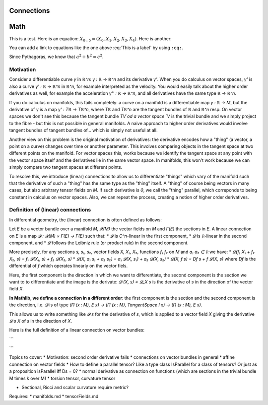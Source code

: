 Connections
=============

Math
====

This is a test. Here is an equation:
:math:`X_{0:5} = (X_0, X_1, X_2, X_3, X_4)`.
Here is another:

.. math::
    :label: This is a label

    \nabla^2 f =
    \frac{1}{r^2} \frac{\partial}{\partial r}
    \left( r^2 \frac{\partial f}{\partial r} \right) +
    \frac{1}{r^2 \sin \theta} \frac{\partial f}{\partial \theta}
    \left( \sin \theta \, \frac{\partial f}{\partial \theta} \right) +
    \frac{1}{r^2 \sin^2\theta} \frac{\partial^2 f}{\partial \phi^2}

You can add a link to equations like the one above :eq:`This is a label` by using
``:eq:``.


Since Pythagoras, we know that :math:`a^2 + b^2 = c^2`.



Motivation
------------------

Consider a differentiable curve `γ` in `ℝ^n`: `γ : ℝ → ℝ^n` and its derivative `γ'`. When you do calculus on vector spaces, `γ'` is also a curve `γ' : ℝ → ℝ^n` in `ℝ^n`, for example interpreted as the velocity. You would easily talk about the higher order derivatives as well, for example the acceleration `γ'' : ℝ → ℝ^n`, and all derivatives have the same type `ℝ → ℝ^n`.

If you do calculus on manifolds, this fails completely: a curve on a manifold is a differentiable map `γ : ℝ → M`, but the derivative of `γ` is a map `γ' : Tℝ → Tℝ^n`, where `Tℝ` and `Tℝ^n` are the tangent bundles of `ℝ` and `ℝ^n` resp. On vector spaces we don't see this because the tangent bundle `TV`od a vector space `V` is the trivial bundle and we simply project to the fibre - but this is not possible in general manifolds.
A naive approach to higher order derivatives would involve tangent bundles of tangent bundles of... which is simply not useful at all.

Another view on this problem is the original motivation of derivatives: the derivative encodes how a "thing" (a vector, a point on a curve) changes over time or another parameter. This involves comparing objects in the tangent space at two different points on the manifold. For vector spaces this, works because we identify the tangent space at any point with the vector space itself and the derivatives lie in the same vector space.
In manifolds, this won't work because we can simply compare two tangent spaces at different points.

To resolve this, we introduce (linear) connections to allow us to differentiate "things" which vary of the manifold such that the derivative of such a "thing" has the same type as the "thing" itself. A "thing" of course being vectors in many cases, but also arbitrary tensor fields on `M`. If such derivative is `0`, we call the "thing" parallel, which correponds to being constant in calculus on vector spaces.
Also, we can repeat the process, creating a notion of higher order derivatives.


Definition of (linear) connections
---------------------------------------

In differential geometry, the (linear) connection is often defined as follows:

Let `E` be a vector bundle over a manifold `M`, `𝓧(M)` the vector fields on `M` and `Γ(E)` the sections in `E`. A linear connection on `E` is a map `𝓓 : 𝓧(M) × Γ(E) → Γ(E)` such that:
* `𝓓` is `C^n`-linear in the first component,
* `𝓓` is `𝕜`-linear in the second component, and
* `𝓓` follows the Leibniz rule (or product rule) in the second component.

More precisely, for any sections `s, s₁, s₂`, vector fields `X, X₁, X₂`, functions `f₁ f₂` on `M` and `a₁ a₂ ∈ 𝕜` we have:
* `𝓓(f₁ X₁ + f₂ X₂, s) = f₁ 𝓓(X₁, s) + f₂ 𝓓(X₂, s)`
* `𝓓(X, a₁ s₁ + a₂ s₂) = a₁ 𝓓(X, s₁) + a₂ 𝓓(X, s₂)`
* `𝓓(X, f s) = Df s + f 𝓓(X, s)` where `Df` is the differential of `f` which operates linearly on the vector fiels.

Here, the first component is the direction in which we want to differentiate, the second component is the section we want to to differentiate and the image is the derivate: `𝓓 (X, s) = 𝓓_X s` is the derivative of `s` in the direction of the vector field `X`.

**In Mathlib, we define a connection in a different order**: the first component is the section and the second component is the direction, i.e. `𝓓` is of type `(Π (x : M), E x) → (Π (x : M), TangentSpace I  x) → (Π (x : M), E x)`.

This allows us to write something like `𝓓 s` for the derivative of `s`, which is applied to a vector field `X` giving the derivative `𝓓 s X` of `s` in the direction of `X`.

Here is the full definition of a linear connection on vector bundles:

```

```





Topics to cover:
* Motivation: second order derivative fails
* connections on vector bundles in general
* affine connection on vector fields
* How to define a parallel tensor? Like a type class IsParallel for a class of tensors? Or just as a proposition isParallel iff Ds = 0?
* normal derivative as connection on functions (which are sections in the trivial bundle M \times k over M)
* torsion tensor, curvature tensor

* Sectional, Ricci and scalar curvature require metric?

Requires:
* manifolds.md
* tensorFields.md
